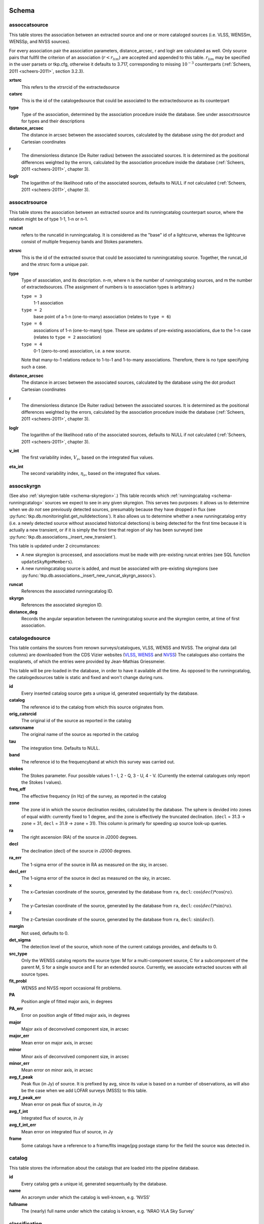 .. _database-schema:

++++++
Schema
++++++

.. image:: schema.png
   :scale: 20%

assoccatsource
==============

This table stores the association between an extracted source and one or more
cataloged sources (i.e. VLSS, WENSSm, WENSSp, and NVSS sources).

For every association pair the association parameters, distance_arcsec, r and
loglr are calculated as well. Only source pairs that fullfil the criterion of
an association (:math:`r < r_{lim}`) are accepted and appended to this table.
:math:`r_{lim}` may be specified in the user parsets or tkp.cfg, otherwise it
defaults to 3.717, corresponding to missing :math:`10^{-3}` counterparts
(:ref:`Scheers, 2011 <scheers-2011>`, section 3.2.3).

**xrtsrc**
   This refers to the xtrsrcid of the extractedsource

**catsrc**
   This is the id of the catalogedsource that could be associated to the
   extractedsource as its counterpart

**type**
   Type of the association, determined by the association procedure inside the
   database. See under assocxtrsource for types and their descriptions

**distance_arcsec**
   The distance in arcsec between the associated sources, calculated by the
   database using the dot product and Cartesian coordinates

**r**
   The dimensionless distance (De Ruiter radius) between the associated
   sources. It is determined as the positional differences weighted by the
   errors, calculated by the association procedure inside the database
   (:ref:`Scheers, 2011 <scheers-2011>`, chapter 3).

**loglr**
   The logarithm of the likelihood ratio of the associated sources, defaults to
   NULL if not calculated (:ref:`Scheers, 2011 <scheers-2011>`, chapter 3).


assocxtrsource
==============

This table stores the association between an extracted source and its
runningcatalog counterpart source, where the relation might be of type 1-1, 1-n
or n-1.

**runcat**
   refers to the runcatid in runningcatalog.  It is considered as the "base" id
   of a lightcurve, whereas the lightcurve consist of multiple frequency bands
   and Stokes parameters.

**xtrsrc**
   This is the id of the extracted source that could be associated to
   runningcatalog source.  Together, the runcat_id and the xtrsrc form a unique
   pair.

**type**
    Type of association, and its description.  n-m, where n is the number of
    runningcatalog sources, and m the number of extractedsources. (The
    assignment of numbers is to association types is arbitrary.)

    ``type = 3``
        1-1 association

    ``type = 2``
        base point of a 1-n (one-to-many) association (relates to ``type = 6``)

    ``type = 6``
        associations of 1-n (one-to-many) type. These are updates of
        pre-existing associations, due to the 1-n case (relates to ``type =
        2`` association)

    ``type = 4``
        0-1 (zero-to-one) association, i.e. a new source.

    Note that many-to-1 relations reduce to 1-to-1 and 1-to-many associations.
    Therefore, there is no type specifying such a case.

**distance_arcsec**
   The distance in arcsec between the associated sources, calculated by the
   database using the dot product Cartesian coordinates

**r**
   The dimensionless distance (De Ruiter radius) between the associated
   sources. It is determined as the positional differences weighted by the
   errors, calculated by the association procedure inside the database
   (:ref:`Scheers, 2011 <scheers-2011>`, chapter 3).

**loglr**
   The logarithm of the likelihood ratio of the associated sources, defaults to
   NULL if not calculated (:ref:`Scheers, 2011 <scheers-2011>`, chapter 3).

**v_int**
    The first variability index, :math:`V_{\nu}`, based on the integrated flux
    values.

**eta_int**
    The second variability index, :math:`\eta_{\nu}`, based on the integrated
    flux values.

.. _schema-assocskyrgn:

assocskyrgn
===========
(See also :ref:`skyregion table <schema-skyregion>`.)
This table records which :ref:`runningcatalog <schema-runningcatalog>` sources
we expect to see in any given skyregion. This serves two purposes: 
it allows us to determine when we *do not* see previously detected sources, 
presumably because they have dropped in flux 
(see :py:func:`tkp.db.monitoringlist.get_nulldetections`). 
It also allows us to determine whether a new runningcatalog entry (i.e. 
a newly detected source without associated historical detections) is being 
detected for the first time because it is actually a new transient, or 
if it is simply the first time that region of sky has been surveyed
(see :py:func:`tkp.db.associations._insert_new_transient`).

This table is updated under 2 circumstances:

- A new skyregion is processed, and associations must be made with pre-existing
  runcat entries (see SQL function ``updateSkyRgnMembers``).
- A new runningcatalog source is added, and must be associated with pre-existing
  skyregions 
  (see :py:func:`tkp.db.associations._insert_new_runcat_skyrgn_assocs`).

**runcat**
   References the associated runningcatalog ID.

**skyrgn**
   References the associated skyregion ID.

**distance_deg**
   Records the angular separation between the runningcatalog source and the
   skyregion centre, at time of first association.

catalogedsource
===============

This table contains the sources from renown surveys/catalogues, VLSS, WENSS
and NVSS. The original data (all columns) are downloaded from the CDS Vizier
websites (`VLSS <http://cdsarc.u-strasbg.fr/viz-bin/VizieR?-source=VIII/79>`_,
`WENSS <http://cdsarc.u-strasbg.fr/viz-bin/VizieR?-source=VIII/62>`_ and `NVSS
<http://cdsarc.u-strasbg.fr/viz-bin/VizieR?-source=VIII/65>`_) The catalogues
also contains the exoplanets, of which the entries were provided by
Jean-Mathias Griessmeier.

This table will be pre-loaded in the database, in order to have it available
all the time. As opposed to the runningcatalog, the catalogedsources table is
static and fixed and won't change during runs.


**id**
    Every inserted catalog source gets a unique id, generated sequentially by
    the database.

**catalog**
    The reference id to the catalog from which this source originates from.

**orig_catsrcid**
    The original id of the source as reported in the catalog

**catsrcname**
    The original name of the source as reported in the catalog

**tau**
    The integration time. Defaults to NULL.

**band**
    The reference id to the frequencyband at which this survey was carried out.

**stokes**
    The Stokes parameter. Four possible values 1 - I, 2 - Q, 3 - U, 4 - V.
    (Currently the external catalogues only report the Stokes I values).

**freq_eff**
    The effective frequency (in Hz) of the survey, as reported in the catalog

**zone**
    The zone id in which the source declination resides, calculated by the
    database.  The sphere is devided into zones of equal width: currently
    fixed to 1 degree, and the zone is effectively the truncated declination.
    (``decl`` = 31.3 → ``zone`` = 31, ``decl`` = 31.9 → ``zone`` = 31). This
    column is primarly for speeding up source look-up queries.

**ra**
    The right ascension (RA) of the source in J2000 degrees.

**decl**
    The declination (decl) of the source in J2000 degrees.

**ra_err**
    The 1-sigma error of the source in RA as measured on the sky, in arcsec.

**decl_err**
    The 1-sigma error of the source in decl as measured on the sky, in arcsec.

**x**
    The x-Cartesian coordinate of the source, generated by the database from
    ``ra``, ``decl``: :math:`\cos(decl) * \cos(ra)`.

**y**
    The y-Cartesian coordinate of the source, generated by the database from
    ``ra``, ``decl``: :math:`\cos(decl) * \sin(ra)`.

**z**
    The z-Cartesian coordinate of the source, generated by the database from
    ``ra``, ``decl``: :math:`\sin(decl)`.

**margin**
    Not used, defaults to 0.

**det_sigma**
    The detection level of the source, which none of the current catalogs
    provides, and defaults to 0.

**src_type**
    Only the WENSS catalog reports the source type: M for a multi-component
    source, C for a subcomponent of the parent M, S for a single source and E
    for an extended source. Currently, we associate extracted sources with all
    source types.

**fit_probl**
    WENSS and NVSS report occasional fit problems.

**PA**
    Position angle of fitted major axis, in degrees

**PA_err**
    Error on position angle of fitted major axis, in degrees

**major**
    Major axis of deconvolved component size, in arcsec

**major_err**
    Mean error on major axis, in arcsec

**minor**
    Minor axis of deconvolved component size, in arcsec

**minor_err**
    Mean error on minor axis, in arcsec

**avg_f_peak**
    Peak flux (in Jy) of source. It is prefixed by avg, since its value is
    based on a number of observations, as will also be the case when we add
    LOFAR surveys (MSSS) to this table.

**avg_f_peak_err**
    Mean error on peak flux of source, in Jy

**avg_f_int**
    Integrated flux of source, in Jy

**avg_f_int_err**
    Mean error on integrated flux of source, in Jy

**frame**
    Some catalogs have a reference to a frame/fits image/jpg postage stamp for
    the field the source was detected in.


catalog
=======

This table stores the information about the catalogs that are loaded into the
pipeline database.


**id**
    Every catalog gets a unique id, generated sequentually by the database.

**name**
    An acronym under which the catalog is well-known, e.g. 'NVSS'

**fullname**
    The (nearly) full name under which the catalog is known, e.g. 'NRAO VLA
    Sky Survey'


classification
==============

This table contains classification of transients


.. _dataset:

dataset
=======

This table contains the information about a dataset. A dataset is nothing more
than a collection of images grouped together for processing. When the same
group is reprocessed, and the dataset.inname is identical (e.g. when the
processing runs with other trap parameters), the rerun is incremented by 1, but
the id is auto-incremented as well, treating it as an independent dataset.


**id**
    Every dataset gets a unique id. The id is generated by the database.

**rerun**
    The value indicates how many times a dataset with a given description was
    processed by the pipeline. Note that every dataset still has a unique id,
    even when it was reprocessed.
    At insertion time, by the insertDataset() SQL function, this is incremented
    by 1 when the description of the dataset is already present in the table,
    otherwise defaults to 0.

**type**
    Not being used.

**process_start_ts**
    The timestamp of the start of processing the dataset, generated by the
    database.

**process_end_ts**
    The timestamp of the completion of processing the dataset, generated by
    the database. ``NULL`` if processing is ongoing.

**detection_threshold**
    The detection threshold that was used by source finder to extract sources.
    Value read from either the source finder parset file or the tkp.cfg file.
    See the :ref:`PySE documentation <pyse>` for more information.

**analysis_threshold**
    The analysis threshold that was used by source finder to extract sources.
    Value read from either the source finder parset file or the tkp.cfg file.
    See the :ref:`PySE documentation <pyse>` for more information.

**assoc_radius**
    The association radius that is being used for associating sources. Value
    read from either the source finder parset file or the tkp.cfg file.

**backsize_x**
    Background grid segment size in x. Value read from either the source finder
    parset file or the tkp.cfg file. See the :ref:`PySE documentation <pyse>`
    for more information.

**backsize_y**
    Background grid segment size in y. Value read from either the source finder
    parset file or the tkp.cfg file. See the :ref:`PySE documentation <pyse>`
    for more information.

**margin_width**
    Margin applied to each edge of image (in pixels). Value read from either
    the source finder parset file or the tkp.cfg file. See the :ref:`PySE
    documentation <pyse>` for more information.

**description**
    A description of the dataset, with a maximum of 100 characters.

**node(s)**
    Determine the current and number of nodes in case of a sharded database
    set-up.

.. _schema-extractedsource:

extractedsource
===============

This table contains all the extracted sources (measurements) of an image.
Maybe source is not the right description, because measurements may be made
that were erronous and do not represent a source.

Most values come from the sourcefinder procedures, and some are auxiliary
deduced values generated by the database.

This table is empty *before* an observation. *During* an observation new
sources are inserted into this table. *After* an observation this table is
dumped and transported to the catalog database.

All detections (measurements) found by sourcefinder are appended to this table.
At insertion time some additional auxiliary parameters are calculated by the
database as well. At anytime, no entries will be deleted or updated.
The Trap may add forced-fit entries to this table as well. Then
``extract_type`` is set to 1.

**id**
    Every inserted source/measurement gets a unique id, generated by the
    database.

**image**
    The reference id to the image from which this sources was extracted.

**zone**
    The zone id in which the source declination resides, calculated by the
    database.  The sphere is devided into zones of equal width: currently fixed
    to 1 degree, and the zone is effectively the truncated declination.
    (decl=31.3 => zone=31, decl=31.9 => zone=31). This column is primarly for
    speeding up source look-up queries.

**ra**
    Right ascension of the measurement [in J2000 degrees], calculated by the
    sourcefinder procedures.

**decl**
    Declination of the measurement [in J2000 degrees], calculated by the
    sourcefinder procedures.

**ra_err**
    The 1-sigma error on ra [in degrees], ie. the square root of the 
    quadratic sum of the fitted error (``ra_fit_err``) and the systematic 
    error (``ew_sys_err``) after the latter has been corrected for 
    ra inflation depending on declination. 
    It is calculated by the database at insertion time.
    Note that this error is declination dependent and the source
    lies in the range [ra - ra_err, ra + ra_err].

**decl_err**
    The 1-sigma error on declination [in degrees], ie. the square root of the 
    quadratic sum of the fitted error (``decl_fit_err``) and the systematic error
    (``ns_sys_err``), calculated by the database at insertion time.
    Note that the source lies in the range [decl - decl_err, decl + decl_err]

**uncertainty_ew**
    The 1-sigma on-sky error on ra (in the east-west direction) [in degrees], 
    ie. the square root of the quadratic sum of the error radius (``error_radius``) 
    and the systematic error (``ew_sys_err``).
    It is calculated by the database at insertion time.
    Note that this is a positional uncertainty and is declination independent. 
    This error is being used in the De Ruiter calculations.

**uncertainty_ns**
    Analogous to uncertainty_ew.

**ra_fit_err**
    The 1-sigma error on ra [in degrees] from the source gaussian fitting, calculated by the
    sourcefinder procedures. It is important to note that a source's fitted ra error increases
    towards the poles, and is thus declination dependent (see also error_radius). 

**decl_fit_err**
    The 1-sigma error from the source fitting for declination [in degrees],
    calculated by the sourcefinder procedures (see also error_radius). 

**ew_sys_err**
    The systematic error on RA [arcsec]. 
	(As an on-sky angular uncertainty, independent of Declination.)
	It is a telescope dependent error and is provided by the user in the parset file.

**ns_sys_err**
    Analogous to ew_sys_err.

**error_radius**
    Estimate of the absolute angular error on a source's central position [arcsec]. 
    It is a pessimistic estimate, because it takes the sum of the error along the X and Y axes.

**x, y, z**
    Cartesian coordinate representation of (ra,decl), calculated by the
    database at insertion time.

**racosdecl**
    The product of ra and cosine of the declination. Helpful in source look-up
    association queries where we use the De Ruiter radius as an association
    parameter.

**margin**
    Used for association procedures to take into account sources that lie close
    to ra=0 & ra=360 meridian.
    * True: source is close to ra=0 meridian
    * False: source is far away enough from the ra=0 meridian
    * NOTE & TODO: This is not implemented yet.

**det_sigma**
    The sigma level of the detection (Hanno's thesis): 20*(f_peak/det_sigma)
    gives the rms of the detection. Calculated by the sourcefinder procedures.

**semimajor**
    Semi-major axis that was used for gauss fitting [in arcsec], calculated by
    the sourcefinder procedures.

**semiminor**
    Semi-minor axis that was used for gauss fitting [in arcsec], calculated by
    the sourcefinder procedures.

**pa**
    Position Angle that was used for gauss fitting [from north through local
    east, in degrees], calculated by the sourcefinder procedures.

**f_peak**
    peak flux [Jy], calculated by the sourcefinder procedures.

**f_peak_err**
    1-sigma error (in Jy) of ``f_peak``, calculated by the sourcefinder
    procedures.

**f_int**
    integrated flux [Jy], calculated by the sourcefinder procedures.

**f_int_err**
    1-sigma error (in Jy) of ``f_int``, calculated by the sourcefinder
    procedures.

**extract_type**
    Reports how the source was extracted by sourcefinder (Hanno's thesis),
    generated by the sourcefinder procedures. Currently implemented values
    are:

        * ``0``: blind fit
        * ``1``: forced fit to pixel

**node(s)**
    Determine the current and number of nodes in case of a sharded database
    set-up.


frequencyband
=============

This table contains the frequency bands that are being used inside the
database.  Here we adopt the set of pre-defined Standard LOFAR Frequency Bands
and their bandwidths as defined for `MSSS
<http://www.lofar.org/wiki/doku.php?id=msss:documentation#standard_msss-lba_frequency_bands>`_.
Included are frequency bands outside the LOFAR bands, in order to match the
external catalogue frequency bands.  When an image is taken at an unknown
band, it is added to this table by the SQL function ``getBand()``. To make it
possible to easily compare images with slightly different effective
frequencies, new bands are constructed by rounding the effective frequency to
the nearest MHz, and assuming a band width of 1 MHz.

**id**
    Every frequency band has its unique id, generated by the database.

**freq_central**
    The central frequency (in Hz) of the defined frequency band. (Note that this is not
    the effective frequency, which is stored as a property in the image table.)

**freq_low**
    The low end of the frequency band (Hz).

**freq_high**
    The high end of the frequency band (Hz).



image
=====

This table contains the images that are being or were processed in the Trap.
Note that the format of the image is not stored as an image property.  An
image might be a composite of multiple images, but it is not yet defined how
the individual values for effective frequency, integration times, etc are
propagated to the columns of the ``image`` table.  `The CASA Image description
for LOFAR
<http://www.lofar.org/operations/lib/exe/fetch.php?media=public:documents:casa_image_for_lofar_0.03.00.pdf>`_
describes the structure of a LOFAR CASA Image, from which most of the data of
the ``image`` table originates from.

An image is characterised by

* observation timestamp (taustart_ts).
* integration time (tau)
* frequency band (band)
* Stokes parameter (stokes)

A group of images that belong together (defined by user, but not specified any
further) are in the same data set (i.e. they have the same reference to
dataset).

**id**
    Every image gets a unique id, generated by the database.

**dataset**
    The dataset to which the image belongs.

**tau**
    The integration time of the image. This is a quick reference number related
    to tau_time, similar as to which band is related to central frequency.
    Currently this is not used.

**band**
    The frequency band at which the observation was carried out. Its value
    refers to the id in frequencyband, where the frequency bands are
    predefined. The image's effective frequency falls within this band. If an
    image has observation frequency that is not in this table, a new entry will
    be created based an the effective

**stokes**
    The Stokes parameter of the observation. 1 = I, 2 = Q, 3 = U and 4 = V.
    The Stokes parameter originates or is read from the CASA Main table in the
    coords subsection from the ``stokesX`` record.
    The char value is converted by the database to one of the four (tiny)
    integers.

**tau_time** 
    The integration time (in seconds) of the image. 
    The value originates or is read from the CASA LOFAR_OBSERVATION table 
    by differencing the ``OBSERVATION_END`` and ``OBSERVATION_START`` data
    fields. 

**freq_eff** 
    The effective frequency (or synonymously rest frequency) (in Hz) at 
    which the observation was carried out. 
    The value originates or is read from the CASA Main table in the coords
    subsection from the ``spectralX`` record and the ``crval`` field. 
    Note that in the case of FITS files the header keywords representing the
    effective frequency are not uniquely defined and may differ per FITS file. 

**freq_bw** 
    The frequency bandwidth (in Hz) of the observation. 
    Value originates or is read from the CASA Main table in the coords
    subsection from the ``spectralX`` record and the ``cdelt`` field. N
    This is a required value and when it is not available an error is thrown.

**taustart_ts** 
    The timestamp of the start of the observation, originating or read from 
    the CASA LOFAR_OBSERVATION table from the ``OBSERVATION_START`` data field.



**rb_smaj** 
    The semi-major axis of the restoring beam, in degrees. 
    Full major axis value originates or is read from the CASA Main table in the imageinfor
    subsection from the ``restoringbeam`` record and is converted at db insertion time.

**rb_smin** 
    The semi-minor axis of the restoring beam, in degrees. 
    Full minor axis value originates or is read from the CASA Main table in the imageinfor
    subsection from the ``restoringbeam`` record and is converted at db insertion time.

**rb_pa** 
    The position angle of the restoring beam (from north to east to the major
    axis), in degrees. 
    Value originates or is read from the CASA Main table in the imageinfor
    subsection from the ``restoringbeam`` record. 

**fwhm_arcsec**
    The full width half maximum of the primary beam, in arcsec. Value not yet
    stored in table.

**fov_degrees**
    The field of view of the image, in square degrees. Not yet stored in table.

**url** 
    The url of the physical location of the image at the time of processing.
    NOTE that this needs to be updated when the image is moved.

**node(s)** 
    Determine the current and number of nodes in case of a sharded database
    set-up.


monitoringlist
==============

This table contains the list of sources that are monitored. This implies that
the source finder software will measure the flux in an image at exactly the
given position.  These positions are 0 by default, since they can be retrieved
by joining with the runningcatalog.

For user defined sources, however, positions may be available that are more
precise than those in the runningcatalog.  Hence the ra and decl columns are
still necessary for these sources.  The runcat refers to the id in the
runningcatalog, when available.  Eg, manually inserted sources with positions
obtained differently will not have a runcat to start with (in which case
runcat will have the NULL value), until the first time the flux has been
measured; then these sources (even when actual upper limits) will be inserted
into extractedsources and runningcatalog, and have a runcat.  They will still
have userentry set to true, so that the position used is that in this table
(the more precise position), not that of the runningcatalog.

**id**
    Every source in the monitoringlist gets a unique id

**runcat**
    Refers to the id in runningcatalog.

**ra**
    The Right Ascension (J2000) of the source

**decl**
    The Declination (J2000) of the source

**dataset**
    Refers to the id in dataset, to which this monitoringlist belongs to.

**userentry**
    Boolean to state whether it is an user inserted soure (true) or by the trap
    (false)


node
====

This table keeps track of zones (declinations) of the stored sources on the
nodes in a sharded database configuration. Every node in such a set-up will
have this table, but with different content.

**node**
    The id of the node

**zone**
    The zone that is available on the node

**zone_min**
    The minimum zone of the zones

**zone_max**
    The maximum zone of the zones

**zone_min_incl**
    Boolean determining whether the minimum zone is included.

**zone_max_incl**
    Boolean determining whether the maximum zone is included.

**zoneheight**
    The zone height of a zone, in degrees

**nodes**
    The total number of nodes in the sharded database configuration.


.. note::

   The following sections on the ``runningcatalog``, ``runningcatalog_flux`` and
   ``temprunningcatalog_flux`` are annotated using the style of mathematical
   notations developed in the :ref:`Appendix <mathematical-diversion>`.

.. _schema-runningcatalog:

runningcatalog
==============
(See :ref:`mathematical-diversion` for explanation of mathematical notation.)

While a single entry in ``extractedsource`` corresponds to an individual
source measurement, a single entry in ``runningcatalog`` corresponds to a
unique astronomical source detected in a specific dataset (series of images).
The position of this unique source is a weighted mean of all its individual
source measurements.  The relation between a ``runningcatalog`` source and all
its measurements in ``extractedsource`` is maintained in ``assocxtrsource``.

The association procedure matches extracted sources with counterpart
candidates in the runningcatalog table.  Depending on their association
parameters (distance and De Ruiter radius) of the ``runningcatalog`` source
and ``extractedsource`` source, the source pair ids are added to
``assocxtrsource``.  The source properties, position, fluxes and their errors
in the ``runningcatalog`` and ``runningcatalog_flux`` tables are then updated
to include the counterpart values from the extracted source as a new
datapoint.

If no counterpart could be found for an extracted sources, it is appended to
``runningcatalog`` as a "new" source (datapoint=1).

**id**
    Every source in the running catalog gets a unique id.

**xtrsrc**
    The id of the extractedsource for which this runningcatalog source was
    detected for the first time.

**dataset**
    The dataset to which the runningcatalog source belongs to.

**datapoints** :math:`= N_\alpha` or equivalently :math:`N_\delta`
    The number of datapoints (or number of times this source was detected)
    that is included in the calculation of the *position* averages.  It is
    assumed that a source's position stays relatively constant across bands
    and therefore all bands are included in averaging the position.

**zone**
    The zone id in which the source declination resides.  The sphere is divided
    into zones of equal width: here fixed to 1 degree, and the zone is
    effectively the truncated declination. (decl=31.3 => zone=31, decl=31.9 =>
    zone=31)

**wm_ra** :math:`= \xi_{\alpha}`
    The weighted mean of RA of the source [in J2000 degrees].

**wm_decl** :math:`=\xi_{\delta}`
    The weighted mean of Declination of the source [in J2000 degrees].

**wm_uncertainty_ew**
    The positional on-sky uncertainty in the east-west direction of the weighted 
    mean RA [in degrees].

**wm_uncertainty_ns**
    The positional on-sky uncertainty in the north-south direction of the 
    weighted mean Dec [in degrees].

**avg_ra_err**
    The average of the ra_err of the source [in degrees]

**avg_decl_err**
    The average of the decl_err of the source [in degrees]

**avg_wra** :math:`=\overline{w_{\alpha}\alpha}`
    The average of ra/uncertainty_ew^2, used for calculating the weighted mean 
    of the RA.

**avg_wdecl** :math:`=\overline{w_{\delta}\delta}`
    Analogous to avg_wra.

**avg_weight_ra** :math:`=\overline{w_{\alpha}}`
    The average of 1/uncertainty_ew^2, used for calculating the weighted mean 
    of the RA.

**avg_weight_decl**   :math:`=\overline{w_{\delta}}`
    Analogous to avg_weight_ra

**x, y, z**
    The Cartesian coordinate representation of wm_ra and wm_decl

**margin**
    Boolean to define that a source is near the 360-0 meridian. Not being used.

**inactive**
    Boolean to set an entry to inactive.  This is done during the :ref:`source
    association <database-assoc>` procedure, where e.g. the many-to-many cases
    are handled and an existing entry is replaced by two or more entries.

.. _schema-runningcatalog-flux:

runningcatalog_flux
===================

The runningcatalog_flux table contains the averaged flux measurements of a
runningcatalog source, per band and stokes parameter. The combination runcat,
band and stokes is the primary key.

The flux squared and weights are used for calculations of the variability
indices, V and eta.

**runcat**
    Reference to the runningcatalog id to which this band/stokes/flux belongs
    to

**band**
    Reference to the frequency band of this flux

**stokes**
    Stokes parameter: 1 = I, 2 = Q, 3 = U, 4 = V

**f_datapoints**   :math:`=N_I`  
    the number of *flux* datapoints for which the flux averages were calculated.

**resolution**
    Not used.

**avg_f_peak**  :math:`=\overline{I}` 
   Average of peak flux

**avg_f_peak_sq** :math:`=\overline{{I}^2}`
    Average of (peak flux)^2

**avg_f_peak_weight**    :math:`=\overline{w_{I}}` 
   Average of one over peak flux errors squared

**avg_weighted_f_peak** :math:`=\overline{w_{I} I}`
    Average of ratio of (peak flux) and (peak flux errors squared)

**avg_weighted_f_peak_sq** :math:`=\overline{w_{I} I^2}` 
   Average of (weighted peak flux squared)

**avg_f_int, avg_f_int_sq, avg_f_int_weight, avg_weighted_f_int, avg_weighted_f_int_sq**
   Analogous to those above, except for the *integrated* flux.


.. _schema-skyregion:

skyregion
=========
Entries in this table represent regions of sky which have been, or will shortly
be, processed via the usual extract-sources-and-associate procedures.
By listing regions of sky in a dedicated table, we de-duplicate
information that would otherwise be repeated for many images.

When an image is first inserted into the database, the SQL function
``getSkyRgn`` is called. This first checks for the pre-existence of a 
matching skyregion entry. If none exists, then a new entry is created and 
the SQL function ``updateSkyRgnMembers`` is called to update the 
:ref:`assocskyrgn <schema-assocskyrgn>` table as necessary.

See also :ref:`assocskyrgn <schema-assocskyrgn>`.

**dataset**
   Reference to the ``dataset`` id, for the dataset to which the skyregion 
   belongs. This field is needed in order to restrict association to the 
   current dataset.

**centre_ra** and **centre_decl**
    The central coordinates (J2000) (or pointing centre) of the region, in
    degrees.
    RA and Dec values are read from ``DataAccessor`` metadata. 

**xtr_radius**
   The radius of the circular mask used for source extraction, in degrees.
   This is calculated from the 'extraction_radius_pix' parameter and the image
   metadata during the 'persistence' image loading steps.

**x**, **y** and **z**
    The Cartesian coordinates of centre_ra and centre_decl. 
    Values are calculated by the database from centre_ra and centre_decl.

.. _database_temprunningcatalog:

temprunningcatalog
==================
(See also :ref:`source association detailed logic <database-assoc-details>`.)


Most of the entries in the ``temprunningcatalog`` are identical to those of the 
same name in :ref:`schema-runningcatalog` and :ref:`schema-runningcatalog-flux`,
except updated to include the information from a new ``extractedsource``. 
Those without direct counterparts in those tables are listed below. 

**runcat**
    Reference to the ``runningcatalog`` id. runcat and xtrsrc together form a
    unique combination.

**xtrsrc**
    Reference to the ``extractedsource`` id. runcat and xtrsrc together form a
    unique combination.

**distance_arcsec**
    The distance in arcsec on the sky of the runcat-xtrsrc association,
    calculated by the database.

**r**
    The De Ruiter radius of the runcat-xtrsrc association, calculated by the
    database.


**inactive**
    During evaluation of the association pairs, some pairs might be set to
    inactive (TRUE), defaults to FALSE.

**beam_semimaj, beam_semimin, beam_pa**
    Not used (yet)




.. _schema-transient:

transient
=========

This table contains the detected transients and their characteristics. Based on
the values of the variability indices a source is considered a transient and
appended to the transient table.

We choose to test the null hypothesis, :math:`H_0`, that the source under
consideration is not variable. Contributing terms to :math:`\eta_{\nu}` in the
sum will be of the order of unity, giving a value of roughly one after
:math:`N` measurements.  With the integral probability, we can quantify the
probability of having a value equal to or larger than the :math:`\eta_{\nu}`
obtained from the measurements.


**id**
    Every source in the transient table gets a unique id, set by the database

**runcat**
    Reference to the runningcatalog source to which this transient belongs to.
    Since every trasient has an entry in th erunningcatalog this cannot be
    NULL.

**band**
    The frequency band in which the transient was found, and for which th
    evariability are calculated

**siglevel**
    The significance level of the 2nd variability index value. Calculated by
    the scipy module chisqprob(), where we use :math:`N-1` as the degree of
    freedom

**v_int**
    The first variability index, :math:`V_{\nu}`, based on the integrated flux
    values.

**eta_int**
    The second variability index, :math:`\eta_{\nu}`, based on the integrated
    flux values.

**detection_level**
    Currently not set

**trigger_xtrsrc**
    Reference to the extracted source id that caused this transient to be added

**status**
    Currently not set

**t_start**
    Currently not set

version
=======

This table contains the current schema version of the database. Every schema
upgrade will increment the value by 1.

**name**
    The name of the version

**value**
    The version number, which increments after every database change


rejectreason
============

This table contains all the possible reasons for rejecting an image.

**id**
    The database ID of the rejectreason

**description**
    An description of the rejection


rejection
=========

This table contains all rejected images and a reference to the reason.

**id**
    The database ID of the rejection

**image**
    A foreign key relationship to the image ID of the rejected image

**rejectreason**
    A foreign key relationship to the ID of the rejectreason

**comment**
    A textfield with more details about the rejectedreason. For example in the
    case of a rejection because of RMS value to high, this field will contain
    the theoretical noise value and the calculated RMS value of the image.


++++++++++
Appendices
++++++++++

.. _mathematical-diversion:

Mathematical diversion
======================

On iteratively updated weighted means
-------------------------------------
We now take a diversion to note the mechanics of storing and updating weighted
means - this happens a lot in the database.

We define the average (specifically, the *arithmetic mean*) of :math:`x` as

.. math::

    \overline{x}_N = \frac{1}{N} \sum_{i=1}^{N} x_i

where :math:`x_i` is the :math:`i` th measurement of :math:`x`.

We may update this in an iterative fashion.
If we add the next datapoint, :math:`x_{N+1}`, to it, we can build the
new average as:

.. math:: \overline{x}_{N+1} = \frac{N \overline{x}_N + x_{N+1}}{N+1} .
   :label: simple_mean_update

We now treat weighted means.

We first define the weight of the :math:`i` th measurement of x,

.. math::
   w_{x_i} = 1/{e_{x_i}}^2

where :math:`e_{x_i}` is the one-sigma error in the :math:`i` th measurement
of x.

We can now define a weighted mean of N measurements of :math:`x`;
:math:`\xi_{x_N}` as:

.. math::

    \xi_{x_N} = \frac{\sum_{i=1}^{N} w_{x_i} x_i}{\sum_{i=1}^{N} w_{x_i}}.

To update this weighted average,
we first define the sum of the weights as

.. math::

    W_{x_N} = \sum_{i=1}^{N} w_{x_i}

we may then calculate the  weighted average after N+1 measurements as:

.. math:: \xi_{x_{N+1}} =   \frac{ W_{x_N} \xi_{{x_N}} + w_{{x_{N+1}}}x_{N+1}}
                                 { W_{x_N} + w_{x_{N+1}} }
   :label: wt_mean_update_1

Note, if we define the mean or 'bar' operator such that:

.. math::

   \overline{y}_{N} = \frac{\sum_{i=1}^{N} y_i}{N}

for any variable :math:`y`, then

.. math::

   \overline{w}_{x_N} = \frac{\sum_{i=1}^{N} w_{x_i}}{N} = \frac{W_{x_N}}{N}

and we may use the formula:

.. math:: \xi_{x_{N+1}} =
    \frac{ N \overline{w}_{x_N} \xi_{x_N} + w_{x_{N+1}}x_{N+1}}
         { N \overline{w}_{x_N} + w_{x_{N+1}} }
   :label: wt_mean_update_2

(Note how this simplifies if :math:`w_i = 1 \quad \forall i`)

.. warning::
   For tracking Ra and Dec  (:math:`\alpha` and :math:`\delta`) weighted
   means, we substitute

   .. math::  N \overline{ w_{\alpha_N} } \xi_{\alpha_N} =
              N \overline{ (w_{\alpha} \alpha )_N}

   to yield another manipulation of the update formula:

   .. math:: \xi_{\alpha_{N+1}} =
       \frac{ N \overline{ (w_{\alpha} \alpha )_N} + w_{\alpha_{N+1}}\alpha_{N+1}}
            { N \overline{w}_{\alpha_N} + w_{\alpha_{N+1}} }
      :label: wt_mean_update_3

   **Note that this requires that we also keep track of the extra aggregate
   value:** :math:`\overline{ (w_{\alpha} \alpha )_N}`, which is probably
   unnecessary given that we are not performing reduced-:math:`\chi^2` stats
   on the position.

In general, we perform similar tricks with aggregate values (i.e. storing the
'barred' values of variables) throughout the database code. This has pros and
cons - it makes the equations below a little prettier (and possibly simpler to
compute), but requires many multiplications and divisions by the factor
:math:`N` (hence, also possibly harder to compute - this may be worth careful
consideration during the next big code review).

On 'aggregated' variability indexes
-----------------------------------

We now explain how running averages are used to compute the 'variability indices'
we use in identifying sources which may be intrinsically transient or variable.
Adapted from :ref:`Scheers (2011) <scheers-2011>`.

The first variability indicator, the proportional flux variability of a
source, is expressed as the ratio of the sample standard deviation, and mean,
of the flux :math:`I`; that is to say:

.. math::

   V = \frac{ s}{ \overline{I} }

where :math:`s` is the unbiased sample standard deviation:

.. math::

   s = \sqrt{ \frac{1}{N-1} \sum_{i=1}^N \left( I_i - \overline{I}  \right)^2 }

.. note::

   In general, we may consider calculating all these values per frequency-band
   and subscript them by band central frequency :math:`\nu`, but we neglect such
   details here for simplicity.

Written in its well known 'aggregate' form, it is now easy to handle bulk
data, and is defined as

.. math::

    V = \frac{1}{\overline{I}}
              \sqrt{ \frac{N}{N-1}
                        \left( \overline{{I}^2} - \overline{I}^2  \right)
                   }

The second indicator, the significance of the flux variability, is based on
reduced :math:`\chi^2` statistics. We derive the aggregate form here.

We begin with the familiar reduced-:math:`\chi^2` formula, except with the
regular arithmetic mean :math:`\overline{I}` replaced by the
weighted mean :math:`\xi_{I_N}`,

.. math::

   \xi_{I_N} = \frac{\sum_{i=1}^{N} w_i I_i}{\sum_{i=1}^{N} w_i}
         = \frac{\overline{w_i I_i} }{ \overline{w_i}},

resulting in:

.. math::

   \eta = \frac{1}{N-1}
                 \sum_{i=1}^N
                    \frac{\left(I_i - \xi_{I_N} \right)^2}
                        {e_i^2}

where :math:`e_i` is the estimated uncertainty, or standard deviation,
in :math:`I_i`.  We may rewrite this using :math:`\frac{1}{e_i^2} = w_i`:

.. math::

   \eta = \frac{N}{N-1}\lgroup \frac{1}{N}
                 \sum_{i=1}^N w_i \left(I_i - \xi_{I_N} \right)^2 \rgroup

Expanding inside the brackets gives:

.. math::
   \frac{1}{N}\sum_{i=1}^N
      w_i \left( I_i^2 - 2\xi_{I_N} I_i + \xi_{I_N}^2 \right)

    = \frac{1}{N} \sum_{i=1}^N w_i I_i^2
      - 2\xi_{I_N} \frac{1}{N}\sum_{i=1}^N w_i I_i
      + \xi_{I_N}^2 \frac{1}{N}\sum_{i=1}^N w_i

   = \overline{w_i I_i^2} - 2\xi_{I_N} \overline{w_i I_i} +\xi_{I_N}^2 \overline{w_i}
      \qquad .

Expanding for :math:`\xi_{I_N}` results in the final aggregate form of
the reduced-:math:`\chi^2`:

.. math::

    \eta = \frac{N}{N-1}
                 \left(
                    \overline{w {I}^2}
                    -
                    \frac{\overline{w I}^2}{\overline{w}}
                 \right)
